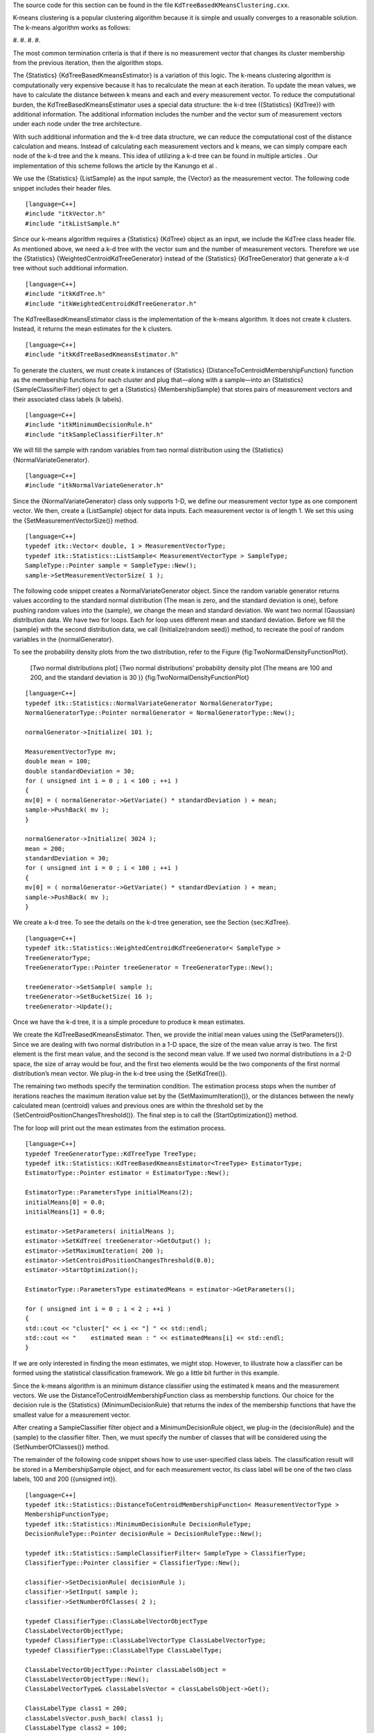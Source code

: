 The source code for this section can be found in the file
``KdTreeBasedKMeansClustering.cxx``.

K-means clustering is a popular clustering algorithm because it is
simple and usually converges to a reasonable solution. The k-means
algorithm works as follows:

#. 
#. 
#. 
#. 

The most common termination criteria is that if there is no measurement
vector that changes its cluster membership from the previous iteration,
then the algorithm stops.

The {Statistics} {KdTreeBasedKmeansEstimator} is a variation of this
logic. The k-means clustering algorithm is computationally very
expensive because it has to recalculate the mean at each iteration. To
update the mean values, we have to calculate the distance between k
means and each and every measurement vector. To reduce the computational
burden, the KdTreeBasedKmeansEstimator uses a special data structure:
the k-d tree ({Statistics} {KdTree}) with additional information. The
additional information includes the number and the vector sum of
measurement vectors under each node under the tree architecture.

With such additional information and the k-d tree data structure, we can
reduce the computational cost of the distance calculation and means.
Instead of calculating each measurement vectors and k means, we can
simply compare each node of the k-d tree and the k means. This idea of
utilizing a k-d tree can be found in multiple articles . Our
implementation of this scheme follows the article by the Kanungo et al .

We use the {Statistics} {ListSample} as the input sample, the {Vector}
as the measurement vector. The following code snippet includes their
header files.

::

    [language=C++]
    #include "itkVector.h"
    #include "itkListSample.h"

Since our k-means algorithm requires a {Statistics} {KdTree} object as
an input, we include the KdTree class header file. As mentioned above,
we need a k-d tree with the vector sum and the number of measurement
vectors. Therefore we use the {Statistics}
{WeightedCentroidKdTreeGenerator} instead of the {Statistics}
{KdTreeGenerator} that generate a k-d tree without such additional
information.

::

    [language=C++]
    #include "itkKdTree.h"
    #include "itkWeightedCentroidKdTreeGenerator.h"

The KdTreeBasedKmeansEstimator class is the implementation of the
k-means algorithm. It does not create k clusters. Instead, it returns
the mean estimates for the k clusters.

::

    [language=C++]
    #include "itkKdTreeBasedKmeansEstimator.h"

To generate the clusters, we must create k instances of {Statistics}
{DistanceToCentroidMembershipFunction} function as the membership
functions for each cluster and plug that—along with a sample—into an
{Statistics} {SampleClassifierFilter} object to get a {Statistics}
{MembershipSample} that stores pairs of measurement vectors and their
associated class labels (k labels).

::

    [language=C++]
    #include "itkMinimumDecisionRule.h"
    #include "itkSampleClassifierFilter.h"

We will fill the sample with random variables from two normal
distribution using the {Statistics} {NormalVariateGenerator}.

::

    [language=C++]
    #include "itkNormalVariateGenerator.h"

Since the {NormalVariateGenerator} class only supports 1-D, we define
our measurement vector type as one component vector. We then, create a
{ListSample} object for data inputs. Each measurement vector is of
length 1. We set this using the {SetMeasurementVectorSize()} method.

::

    [language=C++]
    typedef itk::Vector< double, 1 > MeasurementVectorType;
    typedef itk::Statistics::ListSample< MeasurementVectorType > SampleType;
    SampleType::Pointer sample = SampleType::New();
    sample->SetMeasurementVectorSize( 1 );

The following code snippet creates a NormalVariateGenerator object.
Since the random variable generator returns values according to the
standard normal distribution (The mean is zero, and the standard
deviation is one), before pushing random values into the {sample}, we
change the mean and standard deviation. We want two normal (Gaussian)
distribution data. We have two for loops. Each for loop uses different
mean and standard deviation. Before we fill the {sample} with the second
distribution data, we call {Initialize(random seed)} method, to recreate
the pool of random variables in the {normalGenerator}.

To see the probability density plots from the two distribution, refer to
the Figure {fig:TwoNormalDensityFunctionPlot}.

    |image| [Two normal distributions plot] {Two normal distributions’
    probability density plot (The means are 100 and 200, and the
    standard deviation is 30 )} {fig:TwoNormalDensityFunctionPlot}

::

    [language=C++]
    typedef itk::Statistics::NormalVariateGenerator NormalGeneratorType;
    NormalGeneratorType::Pointer normalGenerator = NormalGeneratorType::New();

    normalGenerator->Initialize( 101 );

    MeasurementVectorType mv;
    double mean = 100;
    double standardDeviation = 30;
    for ( unsigned int i = 0 ; i < 100 ; ++i )
    {
    mv[0] = ( normalGenerator->GetVariate() * standardDeviation ) + mean;
    sample->PushBack( mv );
    }

    normalGenerator->Initialize( 3024 );
    mean = 200;
    standardDeviation = 30;
    for ( unsigned int i = 0 ; i < 100 ; ++i )
    {
    mv[0] = ( normalGenerator->GetVariate() * standardDeviation ) + mean;
    sample->PushBack( mv );
    }

We create a k-d tree. To see the details on the k-d tree generation, see
the Section {sec:KdTree}.

::

    [language=C++]
    typedef itk::Statistics::WeightedCentroidKdTreeGenerator< SampleType >
    TreeGeneratorType;
    TreeGeneratorType::Pointer treeGenerator = TreeGeneratorType::New();

    treeGenerator->SetSample( sample );
    treeGenerator->SetBucketSize( 16 );
    treeGenerator->Update();

Once we have the k-d tree, it is a simple procedure to produce k mean
estimates.

We create the KdTreeBasedKmeansEstimator. Then, we provide the initial
mean values using the {SetParameters()}. Since we are dealing with two
normal distribution in a 1-D space, the size of the mean value array is
two. The first element is the first mean value, and the second is the
second mean value. If we used two normal distributions in a 2-D space,
the size of array would be four, and the first two elements would be the
two components of the first normal distribution’s mean vector. We
plug-in the k-d tree using the {SetKdTree()}.

The remaining two methods specify the termination condition. The
estimation process stops when the number of iterations reaches the
maximum iteration value set by the {SetMaximumIteration()}, or the
distances between the newly calculated mean (centroid) values and
previous ones are within the threshold set by the
{SetCentroidPositionChangesThreshold()}. The final step is to call the
{StartOptimization()} method.

The for loop will print out the mean estimates from the estimation
process.

::

    [language=C++]
    typedef TreeGeneratorType::KdTreeType TreeType;
    typedef itk::Statistics::KdTreeBasedKmeansEstimator<TreeType> EstimatorType;
    EstimatorType::Pointer estimator = EstimatorType::New();

    EstimatorType::ParametersType initialMeans(2);
    initialMeans[0] = 0.0;
    initialMeans[1] = 0.0;

    estimator->SetParameters( initialMeans );
    estimator->SetKdTree( treeGenerator->GetOutput() );
    estimator->SetMaximumIteration( 200 );
    estimator->SetCentroidPositionChangesThreshold(0.0);
    estimator->StartOptimization();

    EstimatorType::ParametersType estimatedMeans = estimator->GetParameters();

    for ( unsigned int i = 0 ; i < 2 ; ++i )
    {
    std::cout << "cluster[" << i << "] " << std::endl;
    std::cout << "    estimated mean : " << estimatedMeans[i] << std::endl;
    }

If we are only interested in finding the mean estimates, we might stop.
However, to illustrate how a classifier can be formed using the
statistical classification framework. We go a little bit further in this
example.

Since the k-means algorithm is an minimum distance classifier using the
estimated k means and the measurement vectors. We use the
DistanceToCentroidMembershipFunction class as membership functions. Our
choice for the decision rule is the {Statistics} {MinimumDecisionRule}
that returns the index of the membership functions that have the
smallest value for a measurement vector.

After creating a SampleClassifier filter object and a
MinimumDecisionRule object, we plug-in the {decisionRule} and the
{sample} to the classifier filter. Then, we must specify the number of
classes that will be considered using the {SetNumberOfClasses()} method.

The remainder of the following code snippet shows how to use
user-specified class labels. The classification result will be stored in
a MembershipSample object, and for each measurement vector, its class
label will be one of the two class labels, 100 and 200 ({unsigned int}).

::

    [language=C++]
    typedef itk::Statistics::DistanceToCentroidMembershipFunction< MeasurementVectorType >
    MembershipFunctionType;
    typedef itk::Statistics::MinimumDecisionRule DecisionRuleType;
    DecisionRuleType::Pointer decisionRule = DecisionRuleType::New();

    typedef itk::Statistics::SampleClassifierFilter< SampleType > ClassifierType;
    ClassifierType::Pointer classifier = ClassifierType::New();

    classifier->SetDecisionRule( decisionRule );
    classifier->SetInput( sample );
    classifier->SetNumberOfClasses( 2 );

    typedef ClassifierType::ClassLabelVectorObjectType
    ClassLabelVectorObjectType;
    typedef ClassifierType::ClassLabelVectorType ClassLabelVectorType;
    typedef ClassifierType::ClassLabelType ClassLabelType;

    ClassLabelVectorObjectType::Pointer classLabelsObject =
    ClassLabelVectorObjectType::New();
    ClassLabelVectorType& classLabelsVector = classLabelsObject->Get();

    ClassLabelType class1 = 200;
    classLabelsVector.push_back( class1 );
    ClassLabelType class2 = 100;
    classLabelsVector.push_back( class2 );

    classifier->SetClassLabels( classLabelsObject );

The {classifier} is almost ready to do the classification process except
that it needs two membership functions that represents two clusters
respectively.

In this example, the two clusters are modeled by two Euclidean distance
functions. The distance function (model) has only one parameter, its
mean (centroid) set by the {SetCentroid()} method. To plug-in two
distance functions, we create a MembershipFunctionVectorObject that
contains a MembershipFunctionVector with two components and add it using
the {SetMembershipFunctions} method. Then invocation of the {Update()}
method will perform the classification.

::

    [language=C++]

    typedef ClassifierType::MembershipFunctionVectorObjectType
    MembershipFunctionVectorObjectType;
    typedef ClassifierType::MembershipFunctionVectorType
    MembershipFunctionVectorType;

    MembershipFunctionVectorObjectType::Pointer membershipFunctionVectorObject =
    MembershipFunctionVectorObjectType::New();
    MembershipFunctionVectorType& membershipFunctionVector =
    membershipFunctionVectorObject->Get();

    int index = 0;
    for ( unsigned int i = 0 ; i < 2 ; i++ )
    {
    MembershipFunctionType::Pointer membershipFunction = MembershipFunctionType::New();
    MembershipFunctionType::CentroidType centroid( sample->GetMeasurementVectorSize() );
    for ( unsigned int j = 0 ; j < sample->GetMeasurementVectorSize(); j++ )
    {
    centroid[j] = estimatedMeans[index++];
    }
    membershipFunction->SetCentroid( centroid );
    membershipFunctionVector.push_back( membershipFunction.GetPointer() );
    }
    classifier->SetMembershipFunctions( membershipFunctionVectorObject );

    classifier->Update();

The following code snippet prints out the measurement vectors and their
class labels in the {sample}.

::

    [language=C++]
    const ClassifierType::MembershipSampleType* membershipSample =
    classifier->GetOutput();
    ClassifierType::MembershipSampleType::ConstIterator iter = membershipSample->Begin();

    while ( iter != membershipSample->End() )
    {
    std::cout << "measurement vector = " << iter.GetMeasurementVector()
    << " class label = " << iter.GetClassLabel()
    << std::endl;
    ++iter;
    }

.. |image| image:: TwoNormalDensityFunctionPlot.eps
